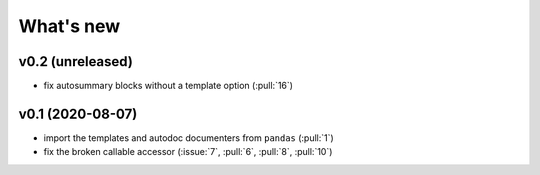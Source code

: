 What's new
==========

v0.2 (unreleased)
-----------------
- fix autosummary blocks without a template option (:pull:`16`)


v0.1 (2020-08-07)
-----------------
- import the templates and autodoc documenters from ``pandas`` (:pull:`1`)
- fix the broken callable accessor (:issue:`7`, :pull:`6`, :pull:`8`, :pull:`10`)
